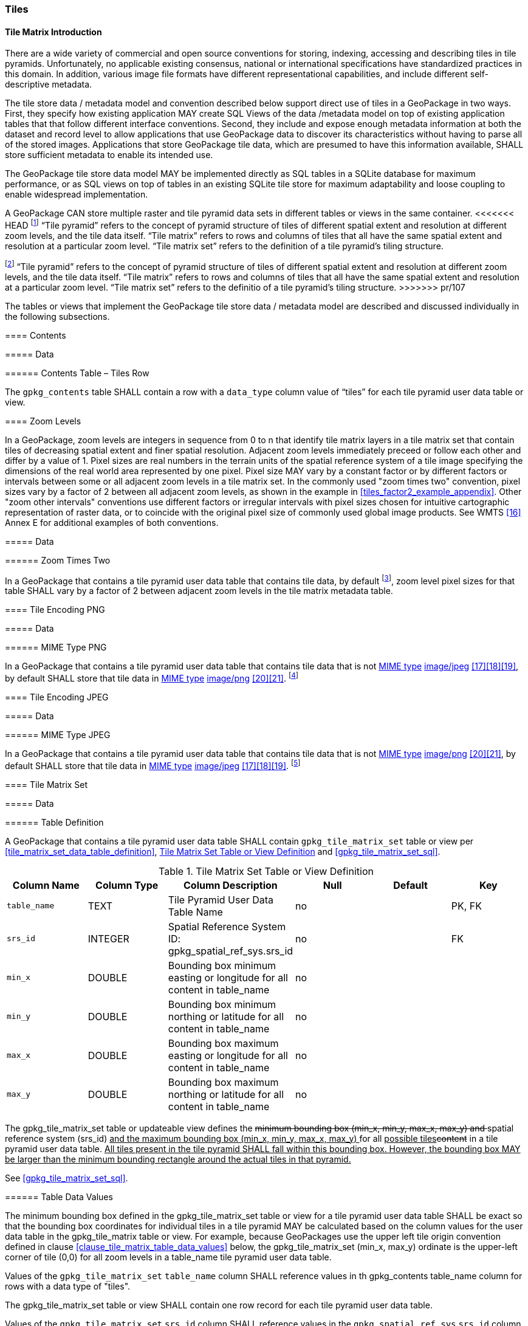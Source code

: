 [[tiles]]
=== Tiles

==== Tile Matrix Introduction

There are a wide variety of commercial and open source conventions for storing, indexing, accessing and describing tiles in tile pyramids. Unfortunately, no applicable existing consensus, national or international specifications have standardized practices in this domain. In addition, various image file formats have different representational capabilities, and include different self-descriptive metadata. 

The tile store data / metadata model and convention described below support direct use of tiles in a GeoPackage in two ways. First, they specify how existing application MAY create SQL Views of the data /metadata model on top of existing application tables that that follow different interface conventions. Second, they include and expose enough metadata information at both the dataset and record level to allow applications that use GeoPackage data to discover its characteristics without having to parse all of the stored images. Applications that store GeoPackage tile data, which are presumed to have this information available, SHALL store sufficient metadata to enable its intended use.

The GeoPackage tile store data model MAY be implemented directly as SQL tables in a SQLite database for maximum performance, or as SQL views on top of tables in an existing SQLite tile store for maximum adaptability and loose coupling to enable widespread implementation.

:tiles_intro_foot1: footnote:[Images of multiple MIME types MAY be stored in given table. For example, in a tiles table, image/png format tiles COULD be used for transparency where there is no data on the tile edges, and image/jpeg format tiles COULD be used for storage efficiency where there is image data for all pixels. Images of multiple bit depths of the same MIME type MAY also be stored in a given table, for example image/png tiles in both 8 and 24 bit depths.]

A GeoPackage CAN store multiple raster and tile pyramid data sets in different tables or views in the same container.
<<<<<<< HEAD
{tiles_intro_foot1} “Tile pyramid” refers to the concept of pyramid structure of tiles of different spatial extent and resolution at different zoom levels, and the tile data itself.
“Tile matrix” refers to rows and columns of tiles that all have the same spatial extent and resolution at a particular zoom level.
“Tile matrix set” refers to the definition of a tile pyramid’s tiling structure.
=======
{tiles_intro_foot1} “Tile pyramid” refers to the concept of pyramid structure of tiles of different spatial extent and resolution at different zoom levels, and the tile data itself.
“Tile matrix” refers to rows and columns of tiles that all have the same spatial extent and resolution at a particular zoom level.
“Tile matrix set” refers to the definitio of a tile pyramid’s tiling structure.
>>>>>>> pr/107

The tables or views that implement the GeoPackage tile store data / metadata model are described and discussed individually in the following subsections.

==== Contents

===== Data

====== Contents Table – Tiles Row

[requirement]
The `gpkg_contents` table SHALL contain a row with a `data_type` column value of “tiles” for each tile pyramid user data table or view.

[[zoom_levels]]
==== Zoom Levels

In a GeoPackage, zoom levels are integers in sequence from 0 to n that identify tile matrix layers in a tile matrix set that contain tiles of decreasing spatial extent and finer spatial resolution.
Adjacent zoom levels immediately preceed or follow each other and differ by a value of 1.
Pixel sizes are real numbers in the terrain units of the spatial reference system of a tile image specifying the dimensions of the real world area represented by one pixel.
Pixel size MAY vary by a constant factor or by different factors or intervals between some or all adjacent zoom levels in a tile matrix set.
In the commonly used "zoom times two" convention, pixel sizes vary by a factor of 2 between all adjacent zoom levels, as shown in the example in <<tiles_factor2_example_appendix>>.
Other "zoom other intervals" conventions use different factors or irregular intervals with pixel sizes chosen for intuitive cartographic representation of raster data, or to coincide with the original pixel size of commonly used global image products.
See WMTS <<16>> Annex E for additional examples of both conventions.

===== Data

====== Zoom Times Two

:zoom_times_two_foot1: footnote:[See clause 3.2.1.1.1 for use of other zoom levels as a registered extensions.]
[requirement]
In a GeoPackage that contains a tile pyramid user data table that contains tile data, by default {zoom_times_two_foot1}, zoom level pixel sizes for that table SHALL vary by a factor of 2 between adjacent zoom levels in the tile matrix metadata table.

[[tile_enc_png]]
==== Tile Encoding PNG

===== Data

====== MIME Type PNG

:png_req_foot1: footnote:[See Clause 3.2.2 regarding use of the WebP alternative tile MIME type as a registered extension.]
[requirement]
In a GeoPackage that contains a tile pyramid user data table that contains tile data that is not http://www.ietf.org/rfc/rfc2046.txt[MIME type] http://www.jpeg.org/public/jfif.pdf[image/jpeg] <<17>><<18>><<19>>, by default SHALL store that tile data in http://www.iana.org/assignments/media-types/index.html[MIME type] http://libpng.org/pub/png/[image/png] <<20>><<21>>. {png_req_foot1}

[[tile_enc_jpeg]]
==== Tile Encoding JPEG

===== Data

====== MIME Type JPEG

:jpg_req_foot1: footnote:[See Clause 3.2.2 regarding use of the WebP alternative tile MIME type as a registered extension.]
[requirement]
In a GeoPackage that contains a tile pyramid user data table that contains tile data that is not http://www.iana.org/assignments/media-types/index.html[MIME type] http://libpng.org/pub/png/[image/png] <<20>><<21>>, by default SHALL store that tile data in http://www.ietf.org/rfc/rfc2046.txt[MIME type] http://www.jpeg.org/public/jfif.pdf[image/jpeg] <<17>><<18>><<19>>. {jpg_req_foot1}

==== Tile Matrix Set

===== Data

[[tile_matrix_set_data_table_definition]]
====== Table Definition

[requirement]
A GeoPackage that contains a tile pyramid user data table SHALL contain  `gpkg_tile_matrix_set` table or view per <<tile_matrix_set_data_table_definition>>, <<gpkg_tile_matrix_set_cols>> and <<gpkg_tile_matrix_set_sql>>.

[[gpkg_tile_matrix_set_cols]]
.Tile Matrix Set Table or View Definition
[cols=",,,,,",options="header",]
|=======================================================================
|Column Name |Column Type |Column Description |Null |Default |Key
|`table_name` |TEXT |Tile Pyramid User Data Table Name |no | | PK, FK
|`srs_id` |INTEGER | Spatial Reference System ID: gpkg_spatial_ref_sys.srs_id |no |  |FK
|`min_x` |DOUBLE |Bounding box minimum easting or longitude for all content in table_name |no | |
|`min_y` |DOUBLE |Bounding box minimum northing or latitude for all content in table_name |no | |
|`max_x` |DOUBLE |Bounding box maximum easting or longitude for all content in table_name |no | |
|`max_y` |DOUBLE |Bounding box maximum northing or latitude for all content in table_name |no | |
|=======================================================================

The gpkg_tile_matrix_set table or updateable view defines the +++<del>+++minimum bounding box (min_x, min_y, max_x, max_y) and +++</del>+++spatial reference system (srs_id) +++<ins>+++and the maximum bounding box (min_x, min_y, max_x, max_y) +++</ins>+++for all +++<ins>+++possible tiles+++</ins><del>+++content+++</del>+++ in a tile pyramid user data table.
+++<ins>+++All tiles present in the tile pyramid SHALL fall within this bounding box. However, the bounding box MAY be larger than the minimum bounding rectangle around the actual tiles in that pyramid.+++</ins>+++

See <<gpkg_tile_matrix_set_sql>>.

[[clause_tile_matrix_set_table_data_values]]
====== Table Data Values

The minimum bounding box defined in the gpkg_tile_matrix_set table or view for a tile pyramid user data table SHALL be exact so that the bounding box coordinates for individual tiles in a tile pyramid MAY be calculated based on the column values for the user data table in the gpkg_tile_matrix table or view.  For example, because GeoPackages use the upper left tile origin convention defined in clause <<clause_tile_matrix_table_data_values>> below, the gpkg_tile_matrix_set (min_x, max_y) ordinate is the upper-left corner of tile (0,0) for all zoom levels in a table_name tile pyramid user data table.

[requirement]
Values of the `gpkg_tile_matrix_set` `table_name` column SHALL reference values in th gpkg_contents table_name column for rows with a data type of "tiles".

[requirement]
The gpkg_tile_matrix_set table or view SHALL contain one row record for each tile pyramid user data table.

[requirement]
Values of the `gpkg_tile_matrix_set` `srs_id` column SHALL reference values in the `gpkg_spatial_ref_sys` `srs_id` column.

[[tile_matrix]]
==== Tile Matrix

===== Data

[[tile_matrix_data_table_definition]]
====== Table Definition

[requirement]
A GeoPackage that contains a tile pyramid user data table SHALL contain a `gpkg_tile_matrix` table or view per clause 2.2.7.1.1 <<tile_matrix_data_table_definition>>, Table <<gpkg_tile_matrix_cols>> and Table <<gpkg_tile_matrix_sql>>.

[[gpkg_tile_matrix_cols]]
.Tile Matrix Metadata Table or View Definition
[cols=",,,,",options="header",]
|=======================================================================
|Column Name |Column Type |Column Description |Null  |Key
|`table_name` |TEXT |Tile Pyramid User Data Table Name |no |PK, FK
|`zoom_level` |INTEGER | 0 <= `zoom_level` <= max_level for `table_name` |no |PK
|`matrix_width` |INTEGER |Number of columns (>= 1) in tile matrix at this zoom level |no |
|`matrix_height` |INTEGER |Number of rows (>= 1) in tile matrix at this zoom level |no |
|`tile_width` |INTEGER |Tile width in pixels (>= 1)for this zoom level |no |
|`tile_height` |INTEGER |Tile height in pixels (>= 1) for this zoom level |no |
|`pixel_x_size` |DOUBLE |In `t_table_name` srid units or default meters for srid 0 (>0) |no |
|`pixel_y_size` |DOUBLE |In `t_table_name` srid units or default meters for srid 0 (>0) |no |
|=======================================================================

The `gpkg_tile_matrix` table or updateable view documents the structure of the tile matrix at each zoom level in each tiles table.
It allows GeoPackages to contain rectangular as well as square tiles (e.g. for better representation of polar regions).
It allows tile pyramids with zoom levels that differ in resolution by factors of 2, irregular intervals, or regular intervals other than factors of 2.

See <<gpkg_tile_matrix_sql>>

[[clause_tile_matrix_table_data_values]]
====== Table Data Values

[requirement]
Values of the `gpkg_tile_matrix` `table_name` column SHALL reference values in the `gpkg_contents` `table_name` column for rows with a `data_type` of “tiles”.

[requirement]
The `gpkg_tile_matrix` table or view SHALL contain one row record for each zoom level that contains one or more tiles in each tile pyramid user data table or view.

+++<ins>+++Req 44b: The width of a tile matrix (the difference between `min_x` and `max_x` in `gpkg_tile_matrix_set`) SHALL equal the product of `matrix_width`, `tile_width`, and `pixel_x_size` for that zoom level. 
Similarly, height of a tile matrix (the difference between `min_y` and `max_y` in `gpkg_tile_matrix_set`) SHALL equal the product of `matrix_height`, `tile_height`, and `pixel_y_size` for that zoom level.+++</ins>+++

The `gpkg_tile_matrix` table or view MAY contain row records for zoom levels in a tile pyramid user data table that do not contain tiles.

:tile_matrix_meta_foot1: footnote:[GeoPackage applications MAY query the gpkg_tile_matrix table or the tile pyramid user data table to determine the minimum and maximum zoom levels for a given tile pyramid table.]

GeoPackages follow the most frequently used conventions of a tile origin at the upper left and a zoom-out-level of 0 for the smallest map scale “whole world” zoom level view {tile_matrix_meta_foot1}, as specified by http://portal.opengeospatial.org/files/?artifact_id=35326[WMTS] <<16>>.
The tile coordinate (0,0) always refers to the tile in the upper left corner of the tile matrix at any zoom level, regardless of the actual availability of that tile.

[requirement]
The `zoom_level` column value in a `gpkg_tile_matrix` table row SHALL not be negative.

[requirement]
The `matrix_width` column value in a `gpkg_tile_matrix` table row SHALL be greater than 0.

[requirement]
The `matrix_height` column value in a `gpkg_tile_matrix` table row SHALL be greater than 0.

[requirement]
The `tile_width` column value in a `gpkg_tile_matrix` table row SHALL be greater than 0.

[requirement]
The `tile_height` column value in a `gpkg_tile_matrix` table row SHALL be greater than 0.

[requirement]
The `pixel_x_size` column value in a `gpkg_tile_matrix` table row SHALL be greater than 0.

[requirement]
The `pixel_y_size` column value in a `gpkg_tile_matrix` table row SHALL be greater than 0.

[requirement]
The `pixel_x_size` and `pixel_y_size` column values for `zoom_level` column values in a `gpkg_tile_matrix` table sorted in ascending order SHALL be sorted in descending order.

:sparse_tiles_foot1: footnote:[GeoPackage applications MAY query a tile pyramid user data table to determine which tiles are available at each zoom level.]
:sparse_tiles_foot2: footnote:[GeoPackage applications that insert, update, or delete tile pyramid user data table tiles row records are responsible for maintaining the corresponding descriptive contents of the gpkg_tile_matrix_metadata table.]
:sparse_tiles_foot3: footnote:[The `gpkg_tile_matrix_set` table contains coordinates that define a bounding box as the exact stated spatial extent for all tiles in a tile (matrix set) table. If the geographic extent of the image data contained in tiles at a particular zoom level is within but not equal to this bounding box, then the non-image area of matrix edge tiles must be padded with no-data values, preferably transparent ones.]

Tiles MAY or MAY NOT be provided for level 0 or any other particular zoom level. {sparse_tiles_foot1}
This means that a tile matrix set can be sparse, i.e. not contain a tile for any particular position at a certain tile zoom level.
{sparse_tiles_foot2} This does not affect the informative spatial extent stated by the min/max x/y columns values in the `gpkg_contents` record for the same `table_name`, the exact spatial extent stated by the min/max x/y columns values in the `gpkg_tile_matrix_set` record for the same table name, or the tile matrix width and height at that level. {sparse_tiles_foot3}

[[tiles_user_tables]]
==== Tile Pyramid User Data Tables

===== Data

[[tiles_user_tables_data_table_definition]]
====== Table Definition

[requirement]
Each tile matrix set in a GeoPackage SHALL be stored in a different tile pyramid user data table or updateable view with a unique name that SHALL have a column named "id" with column type INTEGER and 'PRIMARY KEY AUTOINCREMENT' column constraints per Clause 2.2.8.1.1 <<tiles_user_tables_data_table_definition>>, <<example_tiles_table_cols>> and +++<ins>+++ <<example_tiles_table_sql>> +++</ins><del>+++ <<example_tiles_table_insert_sql>> +++</del>+++.

[[example_tiles_table_cols]]
.Tiles Table or View Definition
[cols=",,,,,",options="header",]
|=======================================================================
|Column Name |Column Type |Column Description |Null |Default |Key
|`id` |INTEGER |Autoincrement primary key |no | |PK
|`zoom_level` |INTEGER |min(zoom_level) <= `zoom_level` <= max(zoom_level) for `t_table_name` |no |0 |UK
|`tile_column` |INTEGER |0 to `tile_matrix` `matrix_width` – 1 |no |0 |UK
|`tile_row` |INTEGER |0 to `tile_matrix` `matrix_height` - 1 |no |0 |UK
|`tile_data` |BLOB |Of an image MIME type specified in clauses <<tile_enc_png>>, <<tile_enc_jpeg>>, <<tile_enc_webp>> |no | |
|=======================================================================

See <<example_tiles_table_sql>>.

====== Table Data Values

:tile_data_foot1: footnote:[A GeoPackage is not required to contain any tile pyramid user data tables. Tile pyramid user data tables in a GeoPackage MAY be empty.]

:tile_data_foot1_ref: footnote:[The zoom_level / tile_column / tile_row unique key is automatically indexed, and allows tiles to be selected and accessed by "z, x, y", a common convention used by some implementations.  This table / view definition MAY also allow tiles to be selected based on a spatially indexed bounding box in a separate metadata table.]

Each tile pyramid user data table or view {tile_data_foot1} MAY contain tile matrices at zero or more zoom levels of different spatial resolution (map scale).

[requirement]
For each distinct `table_name` from the `gpkg_tile_matrix` (tm) table, the tile pyramid (tp) user data table `zoom_level` column value in a GeoPackage SHALL be in the range min(tm.zoom_level) <= tp.zoom_level <= max(tm.zoom_level).

[requirement]
For each distinct `table_name` from the `gpkg_tile_matrix` (tm) table, the tile pyramid (tp) user data table `tile_column` column value in a GeoPackage SHALL be in the range 0 <= tp.tile_column <= tm.matrix_width – 1 where the tm and tp `zoom_level` column values are equal.

[requirement]
For each distinct `table_name` from the `gpkg_tile_matrix` (tm) table, the tile pyramid (tp) user data table `tile_row` column value in a GeoPackage SHALL be in the range 0 <= tp.tile_row <= tm.matrix_height – 1 where the tm and tp `zoom_level` column values are equal.

All tiles at a particular zoom level have the same `pixel_x_size` and `pixel_y_size` values specified in the `gpkg_tile_matrix` row record for that tiles table and zoom level. {tile_data_foot1_ref}

